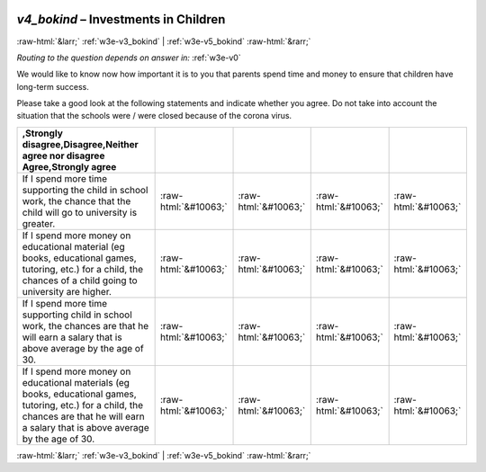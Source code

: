 .. _w3e-v4_bokind:

 
 .. role:: raw-html(raw) 
        :format: html 

`v4_bokind` – Investments in Children
=====================================


:raw-html:`&larr;` :ref:`w3e-v3_bokind` | :ref:`w3e-v5_bokind` :raw-html:`&rarr;` 

*Routing to the question depends on answer in:* :ref:`w3e-v0`

We would like to know now how important it is to you that parents spend time and money to ensure that children have long-term success.

Please take a good look at the following statements and indicate whether you agree. Do not take into account the situation that the schools were / were closed because of the corona virus.

.. csv-table::
   :delim: |
   :header: ,Strongly disagree,Disagree,Neither agree nor disagree Agree,Strongly agree

           If I spend more time supporting the child in school work, the chance that the child will go to university is greater. | :raw-html:`&#10063;`|:raw-html:`&#10063;`|:raw-html:`&#10063;`|:raw-html:`&#10063;`
           If I spend more money on educational material (eg books, educational games, tutoring, etc.) for a child, the chances of a child going to university are higher. | :raw-html:`&#10063;`|:raw-html:`&#10063;`|:raw-html:`&#10063;`|:raw-html:`&#10063;`
           If I spend more time supporting child in school work, the chances are that he will earn a salary that is above average by the age of 30. | :raw-html:`&#10063;`|:raw-html:`&#10063;`|:raw-html:`&#10063;`|:raw-html:`&#10063;`
           If I spend more money on educational materials (eg books, educational games, tutoring, etc.) for a child, the chances are that he will earn a salary that is above average by the age of 30. | :raw-html:`&#10063;`|:raw-html:`&#10063;`|:raw-html:`&#10063;`|:raw-html:`&#10063;`

.. image:: ../_screenshots/w3-v4_bokind.png


:raw-html:`&larr;` :ref:`w3e-v3_bokind` | :ref:`w3e-v5_bokind` :raw-html:`&rarr;` 


